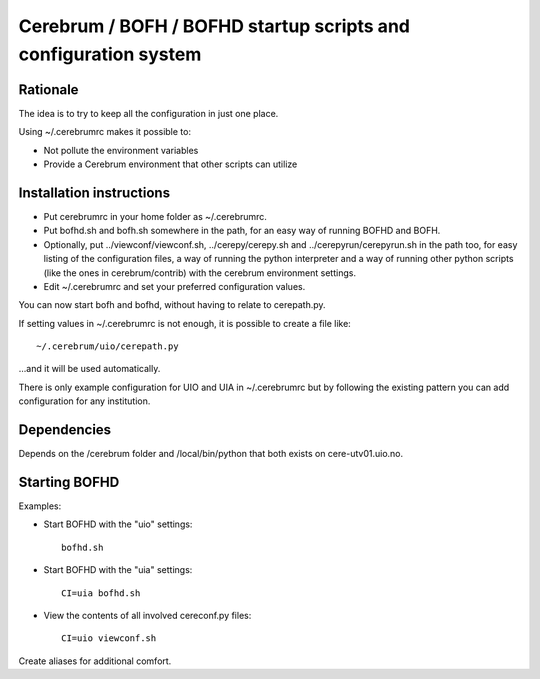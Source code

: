 ================================================================
Cerebrum / BOFH / BOFHD startup scripts and configuration system
================================================================

Rationale
=========

The idea is to try to keep all the configuration in just one place.

Using ~/.cerebrumrc makes it possible to:

* Not pollute the environment variables

* Provide a Cerebrum environment that other scripts can utilize


Installation instructions
=========================

* Put cerebrumrc in your home folder as ~/.cerebrumrc.

* Put bofhd.sh and bofh.sh somewhere in the path, for an easy way of running
  BOFHD and BOFH.

* Optionally, put ../viewconf/viewconf.sh, ../cerepy/cerepy.sh and
  ../cerepyrun/cerepyrun.sh in the path too, for easy listing of the
  configuration files, a way of running the python interpreter and a way of
  running other python scripts (like the ones in cerebrum/contrib) with the
  cerebrum environment settings.

* Edit ~/.cerebrumrc and set your preferred configuration values.

You can now start bofh and bofhd, without having to relate to cerepath.py.

If setting values in ~/.cerebrumrc is not enough, it is possible to
create a file like::

  ~/.cerebrum/uio/cerepath.py

...and it will be used automatically.

There is only example configuration for UIO and UIA in ~/.cerebrumrc but by
following the existing pattern you can add configuration for any institution.


Dependencies
============

Depends on the /cerebrum folder and /local/bin/python that both exists on
cere-utv01.uio.no.


Starting BOFHD
==============

Examples:

* Start BOFHD with the "uio" settings::

    bofhd.sh

* Start BOFHD with the "uia" settings::

    CI=uia bofhd.sh

* View the contents of all involved cereconf.py files::

    CI=uio viewconf.sh

Create aliases for additional comfort.

